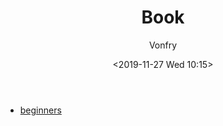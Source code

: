 #+TITLE: Book
#+AUTHOR: Vonfry
#+DATE: <2019-11-27 Wed 10:15>

- [[https://beginners.re/][beginners]]
